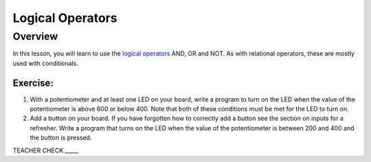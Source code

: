 Logical Operators
=================

Overview
--------

In this lesson, you will learn to use the `logical
operators <https://www.google.com/url?q=https://docs.google.com/document/d/1BmZbXzxnD2j17QToSZ9jeZmnP7burwfksfQq2v4zu-Y/edit%23heading%3Dh.wu2vkp32zpto&sa=D&ust=1587613173940000>`__ AND,
OR and NOT. As with relational operators, these are mostly used with
conditionals.

Exercise:
~~~~~~~~~

1. With a potentiometer and at least one LED on your board, write a
   program to turn on the LED when the value of the potentiometer is
   above 600 or below 400. Note that both of these conditions must be met for the
   LED to turn on.
   
2. Add a button on your board. If you have forgotten how to correctly add a button see the section on inputs for a refresher. Write a program that turns on the LED when the value of the
   potentiometer is between 200 and 400 and the button is pressed.

TEACHER CHECK \_\_\_\_\_
